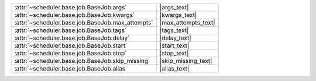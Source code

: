 +----------------------------------------------------+----------------------+
| :attr:`~scheduler.base.job.BaseJob.args`           | |args_text|          |
+----------------------------------------------------+----------------------+
| :attr:`~scheduler.base.job.BaseJob.kwargs`         | |kwargs_text|        |
+----------------------------------------------------+----------------------+
| :attr:`~scheduler.base.job.BaseJob.max_attempts`   | |max_attempts_text|  |
+----------------------------------------------------+----------------------+
| :attr:`~scheduler.base.job.BaseJob.tags`           | |tags_text|          |
+----------------------------------------------------+----------------------+
| :attr:`~scheduler.base.job.BaseJob.delay`          | |delay_text|         |
+----------------------------------------------------+----------------------+
| :attr:`~scheduler.base.job.BaseJob.start`          | |start_text|         |
+----------------------------------------------------+----------------------+
| :attr:`~scheduler.base.job.BaseJob.stop`           | |stop_text|          |
+----------------------------------------------------+----------------------+
| :attr:`~scheduler.base.job.BaseJob.skip_missing`   | |skip_missing_text|  |
+----------------------------------------------------+----------------------+
| :attr:`~scheduler.base.job.BaseJob.alias`          | |alias_text|         |
+----------------------------------------------------+----------------------+
